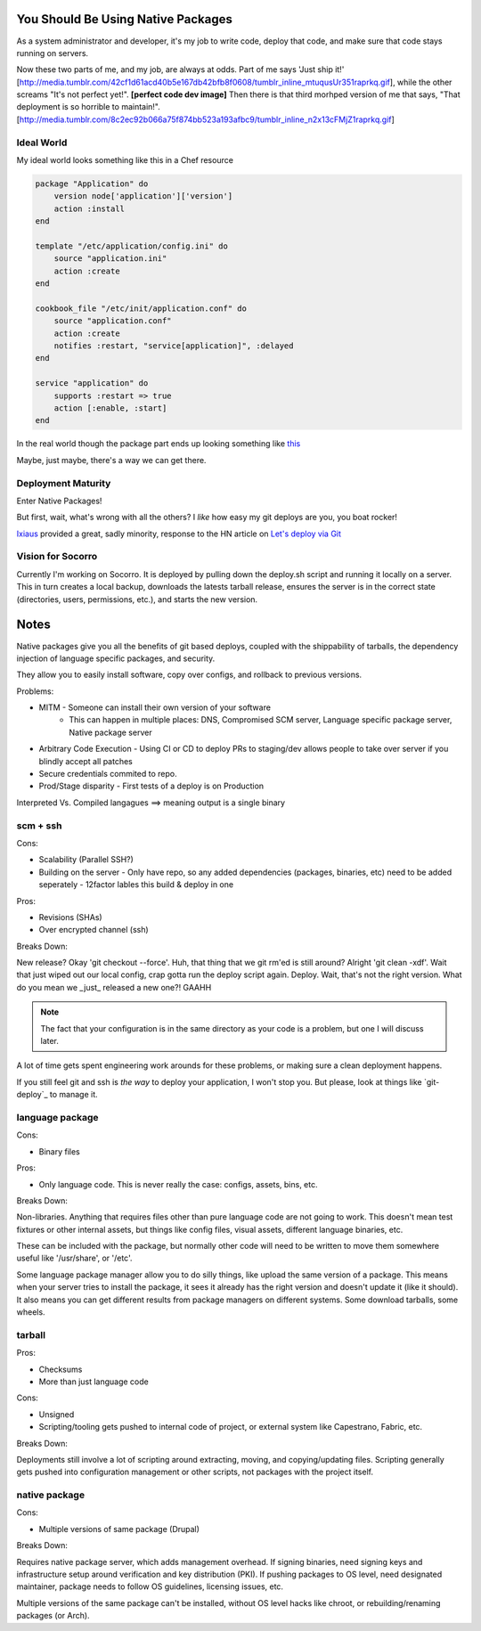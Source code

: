 You Should Be Using Native Packages
===================================

As a system administrator and developer, it's my job to write code,
deploy that code, and make sure that code stays running on servers.

Now these two parts of me, and my job, are always at odds. Part of me
says 'Just ship it!'
[http://media.tumblr.com/42cf1d61acd40b5e167db42bfb8f0608/tumblr_inline_mtuqusUr351raprkq.gif], while the other screams
"It's not perfect yet!". **[perfect code dev image]**  Then there is
that third morhped version of me that says, "That deployment is so
horrible to maintain!".
[http://media.tumblr.com/8c2ec92b066a75f874bb523a193afbc9/tumblr_inline_n2x13cFMjZ1raprkq.gif]

Ideal World
-----------

My ideal world looks something like this in a Chef resource

.. code-block:: ruby

    package "Application" do
        version node['application']['version']
        action :install 
    end

    template "/etc/application/config.ini" do
        source "application.ini" 
        action :create
    end

    cookbook_file "/etc/init/application.conf" do
        source "application.conf"
        action :create
        notifies :restart, "service[application]", :delayed
    end

    service "application" do
        supports :restart => true
        action [:enable, :start]
    end


In the real world though the package part ends up looking something like `this <https://github.com/osuosl-cookbooks/racktables/blob/v0.3.2/recipes/source.rb>`_

Maybe, just maybe, there's a way we can get there.

Deployment Maturity
-------------------
Enter Native Packages!

But first, wait, what's wrong with all the others? I *like* how easy my
git deploys are you, you boat rocker!

`Ixiaus <https://news.ycombinator.com/item?id=5930109>`_ provided a
great, sadly minority, response to the HN article on `Let's deploy via Git
<https://coderwall.com/p/xczkaq?&p=1&q=>`_




Vision for Socorro
------------------

Currently I'm working on Socorro. It is deployed by pulling down the
deploy.sh script and running it locally on a server. This in turn
creates a local backup, downloads the latests tarball release, ensures
the server is in the correct state (directories, users, permissions,
etc.), and starts the new version.




Notes
=====

Native packages give you all the benefits of git based deploys, coupled
with the shippability of tarballs, the dependency injection of
language specific packages, and security.


They allow you to easily install software, copy over configs, and
rollback to previous versions.




Problems:

* MITM - Someone can install their own version of your software
       - This can happen in multiple places: DNS, Compromised SCM
         server, Language specific package server, Native package server
* Arbitrary Code Execution - Using CI or CD to deploy PRs to staging/dev
  allows people to take over server if you blindly accept all patches
* Secure credentials commited to repo.
* Prod/Stage disparity - First tests of a deploy is on Production

Interpreted Vs. Compiled langagues ==> meaning output is a single binary

scm + ssh
---------

Cons:

* Scalability (Parallel SSH?)
* Building on the server - Only have repo, so any added dependencies
  (packages, binaries, etc) need to be added seperately - 12factor
  lables this build & deploy in one

Pros:

* Revisions (SHAs)
* Over encrypted channel (ssh)

Breaks Down:

New release? Okay 'git checkout --force'. Huh, that thing that we git
rm'ed is still around? Alright 'git clean -xdf'. Wait that just wiped
out our local config, crap gotta run the deploy script again. Deploy.
Wait, that's not the right version. What do you mean we _just_ released
a new one?! GAAHH

.. note:: The fact that your configuration is in the same directory as
    your code is a problem, but one I will discuss later.

A lot of time gets spent engineering work arounds for these problems, or
making sure a clean deployment happens. 

If you still feel git and ssh is *the way* to deploy your application, I
won't stop you. But please, look at things like `git-deploy`_ to manage
it.


language package
----------------

Cons:

* Binary files

Pros:

* Only language code. This is never really the case: configs, assets,
  bins, etc.

Breaks Down:

Non-libraries. Anything that requires files other than pure language
code are not going to work. This doesn't mean test fixtures or other
internal assets, but things like config files, visual assets, different
language binaries, etc.

These can be included with the package, but normally other code will
need to be written to move them somewhere useful like '/usr/share', or
'/etc'.

Some language package manager allow you to do silly things, like upload
the same version of a package. This means when your server tries to
install the package, it sees it already has the right version and
doesn't update it (like it should). It also means you can get different
results from package managers on different systems. Some download
tarballs, some wheels.


tarball
-------

Pros:

* Checksums
* More than just language code

Cons:

* Unsigned
* Scripting/tooling gets pushed to internal code of project, or external
  system like Capestrano, Fabric, etc.

Breaks Down:

Deployments still involve a lot of scripting around extracting, moving,
and copying/updating files. Scripting generally gets pushed into
configuration management or other scripts, not packages with the project
itself.

native package
--------------

Cons:

* Multiple versions of same package (Drupal)

Breaks Down:

Requires native package server, which adds management overhead. If
signing binaries, need signing keys and infrastructure setup around
verification and key distribution (PKI). If pushing packages to OS
level, need designated maintainer, package needs to follow OS
guidelines, licensing issues, etc. 

Multiple versions of the same package can't be installed, without OS
level hacks like chroot, or rebuilding/renaming packages (or Arch).
